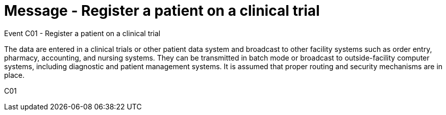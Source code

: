 = Message - Register a patient on a clinical trial
:v291_section: "7.7.1"
:v2_section_name: "CRM - Clinical Study Registration Message (Event C01)"
:generated: "Thu, 01 Aug 2024 15:25:17 -0600"

Event C01 - Register a patient on a clinical trial

The data are entered in a clinical trials or other patient data system and broadcast to other facility systems such as order entry, pharmacy, accounting, and nursing systems. They can be transmitted in batch mode or broadcast to outside-facility computer systems, including diagnostic and patient management systems. It is assumed that proper routing and security mechanisms are in place.

[tabset]
C01

















